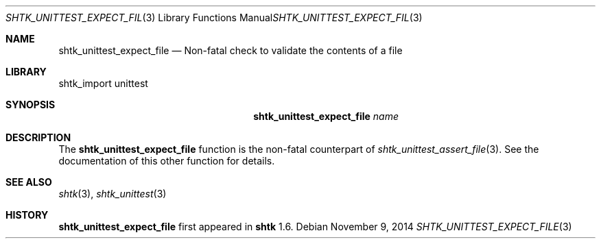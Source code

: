 .\" Copyright 2014 Google Inc.
.\" All rights reserved.
.\"
.\" Redistribution and use in source and binary forms, with or without
.\" modification, are permitted provided that the following conditions are
.\" met:
.\"
.\" * Redistributions of source code must retain the above copyright
.\"   notice, this list of conditions and the following disclaimer.
.\" * Redistributions in binary form must reproduce the above copyright
.\"   notice, this list of conditions and the following disclaimer in the
.\"   documentation and/or other materials provided with the distribution.
.\" * Neither the name of Google Inc. nor the names of its contributors
.\"   may be used to endorse or promote products derived from this software
.\"   without specific prior written permission.
.\"
.\" THIS SOFTWARE IS PROVIDED BY THE COPYRIGHT HOLDERS AND CONTRIBUTORS
.\" "AS IS" AND ANY EXPRESS OR IMPLIED WARRANTIES, INCLUDING, BUT NOT
.\" LIMITED TO, THE IMPLIED WARRANTIES OF MERCHANTABILITY AND FITNESS FOR
.\" A PARTICULAR PURPOSE ARE DISCLAIMED. IN NO EVENT SHALL THE COPYRIGHT
.\" OWNER OR CONTRIBUTORS BE LIABLE FOR ANY DIRECT, INDIRECT, INCIDENTAL,
.\" SPECIAL, EXEMPLARY, OR CONSEQUENTIAL DAMAGES (INCLUDING, BUT NOT
.\" LIMITED TO, PROCUREMENT OF SUBSTITUTE GOODS OR SERVICES; LOSS OF USE,
.\" DATA, OR PROFITS; OR BUSINESS INTERRUPTION) HOWEVER CAUSED AND ON ANY
.\" THEORY OF LIABILITY, WHETHER IN CONTRACT, STRICT LIABILITY, OR TORT
.\" (INCLUDING NEGLIGENCE OR OTHERWISE) ARISING IN ANY WAY OUT OF THE USE
.\" OF THIS SOFTWARE, EVEN IF ADVISED OF THE POSSIBILITY OF SUCH DAMAGE.
.Dd November 9, 2014
.Dt SHTK_UNITTEST_EXPECT_FILE 3
.Os
.Sh NAME
.Nm shtk_unittest_expect_file
.Nd Non-fatal check to validate the contents of a file
.Sh LIBRARY
shtk_import unittest
.Sh SYNOPSIS
.Nm
.Ar name
.Sh DESCRIPTION
The
.Nm
function is the non-fatal counterpart of
.Xr shtk_unittest_assert_file 3 .
See the documentation of this other function for details.
.Sh SEE ALSO
.Xr shtk 3 ,
.Xr shtk_unittest 3
.Sh HISTORY
.Nm
first appeared in
.Nm shtk
1.6.

